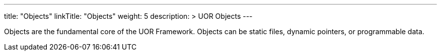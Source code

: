 ---
title: "Objects"
linkTitle: "Objects"
weight: 5
description: >
  UOR Objects
---

Objects are the fundamental core of the UOR Framework. Objects can be static files, dynamic pointers, or programmable data.